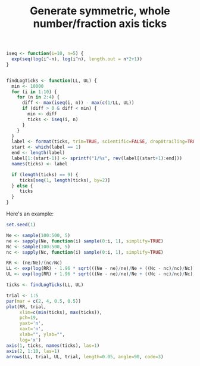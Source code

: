 #+HTML_HEAD: <link rel="stylesheet" type="text/css" href="../theme.css">

#+NAME: add-bars
#+BEGIN_SRC emacs-lisp :exports none :results output
  (load-file "../bars.el")
#+END_SRC
#+CALL: add-bars()

#+TITLE: Generate symmetric, whole number/fraction axis ticks

#+BEGIN_SRC R :session tmp :exports both
  iseq <- function(i=10, n=5) {
    exp(seq(log(i^-n), log(i^n), length.out = n*2+1))
  }


  findLogTicks <- function(LL, UL) {
    min <- 10000
    for (i in 1:10) {
      for (n in 2:4) {
        diff <- max(iseq(i, n)) - max(c(1/LL, UL))
        if (diff > 0 & diff < min) {
          min <- diff
          ticks <- iseq(i, n)
        }
      }
    }
    label <- format(ticks, trim=TRUE, scientific=FALSE, drop0trailing=TRUE)
    start <- which(label == 1)
    end <- length(label)
    label[1:(start-1)] <- sprintf("1/%s", rev(label[(start+1):end]))
    names(ticks) <- label

    if (length(ticks) == 9) {
       ticks[seq(1, length(ticks), by=2)]
    } else {
       ticks
    }
  }
#+END_SRC

#+RESULTS:

Here's an example:

#+BEGIN_SRC R :session tmp :exports both :file img/ticks.svg :results graphics
  set.seed(1)

  Ne <- sample(100:500, 5)
  ne <- sapply(Ne, function(i) sample(0:i, 1), simplify=TRUE)
  Nc <- sample(100:500, 5)
  nc <- sapply(Nc, function(i) sample(0:i, 1), simplify=TRUE)

  RR <- (ne/Ne)/(nc/Nc)
  LL <- exp(log(RR) - 1.96 * sqrt(((Ne - ne)/ne)/Ne + ((Nc - nc)/nc)/Nc))
  UL <- exp(log(RR) + 1.96 * sqrt(((Ne - ne)/ne)/Ne + ((Nc - nc)/nc)/Nc))

  ticks <- findLogTicks(LL, UL)

  trial <- 1:5
  par(mar = c(2, 4, 0.5, 0.5))
  plot(RR, trial,
       xlim=c(min(ticks), max(ticks)),
       pch=19,
       yaxt='n',
       xaxt='n',
       xlab="", ylab="",
       log='x')
  axis(1, ticks, names(ticks), las=1)
  axis(2, 1:10, las=1)
  arrows(LL, trial, UL, trial, length=0.05, angle=90, code=3)
#+END_SRC

#+RESULTS:
[[file:img/ticks.svg]]
